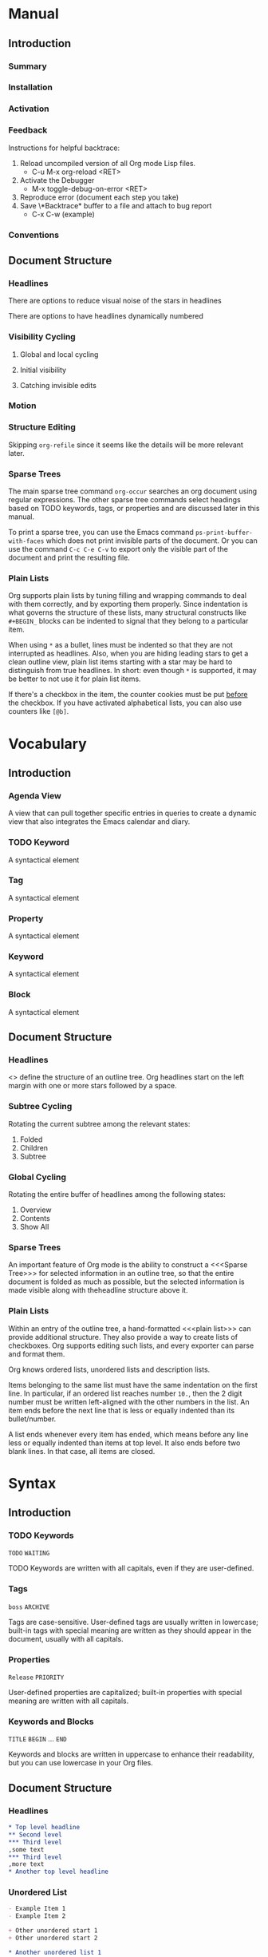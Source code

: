 
* Manual
** Introduction
*** Summary
*** Installation
*** Activation
*** Feedback
Instructions for helpful backtrace:
 1. Reload uncompiled version of all Org mode Lisp files.
    - C-u M-x org-reload <RET>
 2. Activate the Debugger
    - M-x toggle-debug-on-error <RET>
 3. Reproduce error (document each step you take)
 4. Save \*Backtrace* buffer to a file and attach to bug report
    - C-x C-w (example)
*** Conventions
** Document Structure
*** Headlines
There are options to reduce visual noise of the stars in headlines

There are options to have headlines dynamically numbered
*** Visibility Cycling
**** Global and local cycling
**** Initial visibility
**** Catching invisible edits
*** Motion
*** Structure Editing
Skipping ~org-refile~ since it seems like the details will be more
relevant later.
*** Sparse Trees
The main sparse tree command ~org-occur~ searches an org document
using regular expressions. The other sparse tree commands select
headings based on TODO keywords, tags, or properties and are discussed
later in this manual.

To print a sparse tree, you can use the Emacs command
~ps-print-buffer-with-faces~ which does not print invisible parts of
the document. Or you can use the command ~C-c C-e C-v~ to export only
the visible part of the document and print the resulting file.
*** Plain Lists
Org supports plain lists by tuning filling and wrapping commands to
deal with them correctly, and by exporting them properly. Since
indentation is what governs the structure of these lists, many
structural constructs like ~#+BEGIN_~ blocks can be indented to signal
that they belong to a particular item.

When using ~*~ as a bullet, lines must be indented so that they are
not interrupted as headlines. Also, when you are hiding leading stars
to get a clean outline view, plain list items starting with a star may
be hard to distinguish from true headlines. In short: even though ~*~
is supported, it may be better to not use it for plain list items.

If there's a checkbox in the item, the counter cookies must be put
_before_ the checkbox. If you have activated alphabetical lists, you
can also use counters like ~[@b]~.
* Vocabulary
** Introduction
*** Agenda View
A view that can pull together specific entries in queries to create a
dynamic view that also integrates the Emacs calendar and diary.
*** TODO Keyword
A syntactical element
*** Tag
A syntactical element
*** Property
A syntactical element
*** Keyword
A syntactical element
*** Block
A syntactical element
** Document Structure
*** Headlines
<<<Headline>>> define the structure of an outline tree. Org headlines
start on the left margin with one or more stars followed by a space.
*** Subtree Cycling
Rotating the current subtree among the relevant states:
 1. Folded
 2. Children
 3. Subtree
*** Global Cycling
Rotating the entire buffer of headlines among the following states:
 1. Overview
 2. Contents
 3. Show All
*** Sparse Trees
An important feature of Org mode is the ability to construct a
<<<Sparse Tree>>> for selected information in an outline tree, so that
the entire document is folded as much as possible, but the selected
information is made visible along with theheadline structure above it.
*** Plain Lists
Within an entry of the outline tree, a hand-formatted <<<plain list>>>
can provide additional structure. They also provide a way to create
lists of checkboxes. Org supports editing such lists, and every
exporter can parse and format them.

Org knows ordered lists, unordered lists and description lists.

Items belonging to the same list must have the same indentation on the
first line. In particular, if an ordered list reaches number ~10.~,
then the 2 digit number must be written left-aligned with the other
numbers in the list. An item ends before the next line that is less or
equally indented than its bullet/number.

A list ends whenever every item has ended, which means before any line
less or equally indented than items at top level. It also ends before
two blank lines. In that case, all items are closed.
* Syntax
** Introduction
*** TODO Keywords
~TODO~
~WAITING~

TODO Keywords are written with all capitals, even if they are
user-defined.
*** Tags
~boss~
~ARCHIVE~

Tags are case-sensitive. User-defined tags are usually written in
lowercase; built-in tags with special meaning are written as they
should appear in the document, usually with all capitals.
*** Properties
~Release~
~PRIORITY~

User-defined properties are capitalized; built-in properties with
special meaning are written with all capitals.
*** Keywords and Blocks
~TITLE~
~BEGIN~ ... ~END~

Keywords and blocks are written in uppercase to enhance their
readability, but you can use lowercase in your Org files.
** Document Structure
*** Headlines
#+BEGIN_SRC org
  ,* Top level headline
  ,** Second level
  ,*** Third level
  ,some text
  ,*** Third level
  ,more text
  ,* Another top level headline
#+END_SRC

*** Unordered List
#+BEGIN_SRC org
  - Example Item 1
  - Example Item 2

  + Other unordered start 1
  + Other unordered start 2

  * Another unordered list 1
  * Another unordered list 2
#+END_SRC

*** Ordered List
#+BEGIN_SRC org
  1. Ordered List Item 1
  2. Ordered List Item 2
  3. Ordered List Item 3

  1) Other Format Item 1
  2) Other Format Item 2

  1. [@20] This item will start at 20
  2. And so this item will number with 21
#+END_SRC

*** Description List
#+BEGIN_SRC org
  - Example :: this is an example of how maybe defining a vocab word
    might look in a description list
  - Triangle :: A 2d shape with 3 straight sides
#+END_SRC

* Subject
** Introduction
*** Bug Report
Anything relating to creating a bug report of an org mode session.
*** Org-Buffer
Relating to a buffer that has org-mode turned on.
** Document Structure
*** Headline
Relating to a headline in org-mode
*** Subtree
Anything relating to a headline and all sub headlines branching from
it.
*** Org-Text
Anything relating to any and all text in an Org-Mode enabled buffer.
*** Org-Goto
Anything relating to the command, context, and theoretical mode that
is started when you use the command ~org-goto~
*** Sparse-Tree
Anything related to the creation, navigation and general information
about a Sparse Tree
*** List-Like
Anything relating to all the features that are list like so headings,
plain lists, or tables
*** Todo
Anything relating to the Todo feature that you can use with
headlines.
*** Plain-List
Anything relating to a plain list
* File Additions
** Introduction
*** Force org mode in Emacs
To turn on Org mode in a file that does not have the extension
'~.org~', make the first line of a file look like this:
#+BEGIN_SRC org
  #    -*- mode: org -*-
#+END_SRC

Which selects Org mode for this buffer no matter what the file's name
is.
** Document Structure
*** Initial Visibility
You can define what the initial global visibility should be for an Org
Buffer on a per-file basis by adding one of the following lines
anywhere in the buffer. Please note all of these start with ~#+~.
#+BEGIN_SRC org
  STARTUP: overview
  STARTUP: content
  STARTUP: showall
  STARTUP: show2levels
  STARTUP: show3levels
  STARTUP: show4levels
  STARTUP: show5levels
  STARTUP: showeverything
#+END_SRC

* Modes
* Contexts
** Introduction
*** org-buffer
Indicates commands that work anywhere inside of a buffer where org
mode is turned on.
** Document Structure
*** headline
Any command that only works if point is currently on an org headline.
*** not-table
Any command that is valid anywhere in an org buffer except if it is in
a table.
*** not-list
Any command that is valid anywhere in an org buffer except if it is in
a list
*** sparse-tree
Any command that is valid only after a command that creates a sparse
tree.
*** agenda
Any command that is valid in a buffer displaying an agenda-view
(unsure of exact mode name yet)
*** subtree
Any command that is executed within a subtree in an Org Buffer. This
should be most places in an Org Buffer except for the very top of a
file before the first headline.
*** org-goto
Any command that is executed after the ~org-goto~ command
*** empty-headline
Any command that is executed on a headline that currently only has the
asterisks without any text for the headline.
*** plain-list
Any command that act on items when point is in the first line of an
item-the line with the bullet or number.
* Commands
** Introduction
*** org-submit-bug-report                                            :inform:
:PROPERTIES:
:Subject:  Bug Report
:Context:  org-buffer
:Description: Puts relevant version information into mail buffer
:Importance: 3
:END:
 - Subject :: Bug Report
 - Function :: inform
 - Context :: org-buffer
 - Description :: Puts relevant version information into mail buffer
 - Importance :: 3
*** org-reload                                                        :start:
:PROPERTIES:
:Subject:  Org-Buffer
:Context:  org-buffer
:Description: Reload all Org Lisp files
:Argument: prefix
:Importance: 3
:END:
 - Subject :: Org-Buffer
 - Function :: start
 - Context :: org-buffer
 - Description :: Reload all Org Lisp files
 - Argument :: plain
 - Importance :: 3
** Document Structure
*** org-cycle                                                         :style:
:PROPERTIES:
:Binding:  <TAB>
:Subject:  Headline
:Context:  headline
:Description: Cycle through headline visibility options
:Importance: 1
:END:
 - Binding :: <TAB>
 - Subject :: Headline
 - Function :: style
 - Context :: headline
 - Description :: Cycle through headline visibility options
 - Importance :: 1
*** org-global-cycle                                                  :style:
:PROPERTIES:
:Binding:  S-<TAB>
:Subject:  Headline
:Context:  not-table
:Description: Rotate the entire buffer among the global states
:Importance: 2
:END:
 - Binding :: S-<TAB>
 - Subject :: Headline
 - Function :: style
 - Context :: not-table
 - Description :: Rotate the entire buffer among the global states
 - Importance :: 2
 - Argument :: numeric

When called with a numeric prefix argument N, view contents only up to
headlines of level N.
*** org-global-cycle                                                  :style:
:PROPERTIES:
:Binding:  C-u <TAB>
:Subject:  Headline
:Context:  headline
:Description: Rotate the entire buffer among the global states
:Importance: 3
:END:
 - Binding :: C-u <TAB>
 - Subject :: Headline
 - Function :: style
 - Context :: not-list
 - Description :: Rotate the entire buffer among the global states
 - Importance :: 3
*** org-set-startup-visibility                                        :style:
:PROPERTIES:
:Binding:  C-u C-u <TAB>
:Subject:  Headline
:Context:  org-buffer
:Description: Switch back to the startup visibility of the buffer
:Importance: 2
:END:
 - Binding :: C-u C-u <TAB>
 - Subject :: Headline
 - Function :: style
 - Context :: org-buffer
 - Description :: Switch back to the startup visibility of the buffer
 - Importance :: 2
*** outline-show-all                                                  :style:
:PROPERTIES:
:Binding:  C-u C-u C-u <TAB>
:Subject:  Headline
:Context:  org-buffer
:Description: Show all, including drawers
:Importance: 4
:END:
 - Binding :: C-u C-u C-u <TAB>
 - Subject :: Headline
 - Function :: style
 - Context :: org-buffer
 - Description :: Show all, including drawers
 - Importance :: 4
*** org-reveal                                                       :inform:
:PROPERTIES:
:Binding:  C-c C-r
:Subject:  Subtree
:Context:  sparse-tree
:Description: Reveal subtree of headline in sparse tree
:Importance: 4
:END:
 - Binding :: C-c C-r
 - Subject :: Headline
 - Function :: inform
 - Context :: sparse-tree
 - Description :: Reveal hierarchy of headline in sparse tree
 - Importance :: 4

Reveal context around point, showing the current entry, the following
headline and the hierarchy above.
*** org-reveal                                                       :inform:
:PROPERTIES:
:Binding:  C-c C-r
:Subject:  Subtree
:Context:  sparse-tree
:Description: Reveal subtree of headline in sparse tree
:Importance: 4
:END:
 - Binding :: C-c C-r
 - Subject :: Headline
 - Function :: inform
 - Context :: agenda
 - Description :: Reveal tree path of headline in sparse tree
 - Importance :: 4

Reveal context around point, showing the current entry, the following
headline and the hierarchy above.
*** outline-show-branches                                            :inform:
:PROPERTIES:
:Binding:  C-c C-k
:Subject:  Subtree
:Context:  headline
:Description: Expose all the headlines of the subtree, not body
:Importance: 3
:END:
 - Binding :: C-c C-k
 - Subject :: Subtree
 - Function :: inform
 - Context :: subtree
 - Description :: Expose all the headlines of the subtree, not body
 - Importance :: 3
*** outline-show-children                                            :inform:
:PROPERTIES:
:Binding:  C-c <TAB>
:Subject:  Subtree
:Context:  subtree
:Description: Expose all direct chilren of the subtree
:Importance: 3
:Argument: numeric
:END:
 - Binding :: C-c <TAB>
 - Subject :: Subtree
 - Function :: inform
 - Context :: subtree
 - Description :: Expose all direct chilren of the subtree
 - Importance :: 3
 - Argument :: numeric

With a numeric prefix argument N, expose all children down to level
N.
*** org-tree-to-indirect-buffer                           :inform:edit:style:
:PROPERTIES:
:Binding:  C-c C-x b
:Subject:  Subtree
:Context:  subtree
:Description: Show the current subtree in an indirect buffer
:Importance: 5
:Argument: numeric, plain
:END:
 - Binding :: C-c C-x b
 - Subject :: Subtree
 - Function :: inform:edit:style:
 - Context :: subtree
 - Description :: Show the current subtree in an indirect buffer
 - Importance :: 5
 - Argument :: numeric, plain

With a numeric prefix argument N, go up to level N and then take that
tree. If N is negative then go up that many levels. With a plain
argument, do not remove the previously used indirect buffer.
*** org-copy-visible                                               :remember:
:PROPERTIES:
:Binding:  C-c C-x v
:Subject:  Org-Text
:Context:  region
:Description: Copy the _visible_ text in region into kill ring
:Importance: 2
:END:
 - Binding :: C-c C-x v
 - Subject :: Org-Text
 - Function :: remember
 - Context :: region
 - Description :: Copy the _visible_ text in region into kill ring
 - Importance :: 2
*** org-set-startup-visibility                                        :style:
:PROPERTIES:
:Binding:  C-u C-u <TAB>
:Subject:  Headline
:Context:  org-buffer
:Description: Switch back to startup visibility of org buffer
:Importance: 2
:END:
 - Binding :: C-u C-u <TAB>
 - Subject :: Headline
 - Function :: style
 - Context :: org-buffer
 - Description :: Switch back to startup visibility of org buffer
 - Importance :: 2
*** org-next-visible-heading                                            :nav:
:PROPERTIES:
:Binding:  C-c C-n
:Subject:  Headline
:Context:  org-buffer
:Description: Next headline
:Importance: 1
:END:
 - Binding :: C-c C-n
 - Subject :: Headline
 - Function :: nav
 - Context :: org-buffer
 - Description :: Next headline
 - Importance :: 1
*** org-previous-visible-heading                                        :nav:
:PROPERTIES:
:Binding:  C-c C-p
:Subject:  Headline
:Context:  org-buffer
:Description: Previous headline
:Importance: 1
:END:
 - Binding :: C-c C-p
 - Subject :: Headline
 - Function :: nav
 - Context :: org-buffer
 - Description :: Previous headline
 - Importance :: 1
*** org-forward-heading-same-level                                      :nav:
:PROPERTIES:
:Binding:  C-c C-f
:Subject:  Headline
:Context:  org-buffer
:Description: Next headline same level
:Importance: 1
:END:
 - Binding :: C-c C-f
 - Subject :: Headline
 - Function :: nav
 - Context :: org-buffer
 - Description :: Next headline same level
 - Importance :: 1
*** org-backward-heading-same-level                                     :nav:
:PROPERTIES:
:Binding:  C-c C-b
:Subject:  Headline
:Context:  org-buffer
:Description: Previous headline same level
:Importance: 1
:END:
 - Binding :: C-c C-b
 - Subject :: Headline
 - Function :: nav
 - Context :: org-buffer
 - Description :: Previous headline same level
 - Importance :: 1
*** outline-up-heading                                                  :nav:
:PROPERTIES:
:Binding:  C-c C-u
:Subject:  Headline
:Context:  org-buffer
:Description: Backward to higher level headline
:Importance: 1
:END:
 - Binding :: C-c C-u
 - Subject :: Headline
 - Function :: nav
 - Context :: org-buffer
 - Description :: Backward to higher level headline
 - Importance :: 1
*** org-goto                                                          :start:
:PROPERTIES:
:Binding:  C-c C-j
:Subject:  Org-Goto
:Context:  org-buffer
:Description: Jump without changing current outline visibility
:Importance: 3
:END:
 - Binding :: C-c C-j
 - Subject :: Org-Goto
 - Function :: start
 - Context :: org-buffer
 - Description :: Jump without changing current outline visibility
 - Importance :: 3

After command, if variable ~org-goto-auto-isearch~ is turned on
(default) then typing any visible character will start an isearch in
the file for where to go
*** OG Cycle Visibility                                               :style:
:PROPERTIES:
:Binding:  <TAB>
:Subject:  Headline
:Context:  org-goto
:Description: Cycle visibility
:Importance: 3
:END:
 - Binding :: <TAB>
 - Subject :: Headline
 - Function :: style
 - Context :: org-goto
 - Description :: Cycle visibility
 - Importance :: 3
*** OG Next Visible Headline                                            :nav:
:PROPERTIES:
:Binding:  <DOWN>
:Subject:  Headling
:Context:  org-goto
:Description: Next visible headline
:Importance: 3
:END:
 - Binding :: <DOWN>
 - Subject :: Headling
 - Function :: nav
 - Context :: org-goto
 - Description :: Next visible headline
 - Importance :: 3
*** OG Prev Visible Headline                                            :nav:
:PROPERTIES:
:Binding:  <UP>
:Subject:  Headline
:Context:  org-goto
:Description: Previous visible headline
:Importance: 3
:END:
 - Binding :: <UP>
 - Subject :: Headline
 - Function :: nav
 - Context :: org-goto
 - Description :: Previous visible headline
 - Importance :: 3
*** OG Select Location                                                  :nav:
:PROPERTIES:
:Binding:  <RET>
:Subject:  Headline
:Context:  org-goto
:Description: Select this location
:Importance: 3
:END:
 - Binding :: <RET>
 - Subject :: Headline
 - Function :: nav
 - Context :: org-goto
 - Description :: Select this location
 - Importance :: 3
*** OG Sparse Tree                                                    :start:
:PROPERTIES:
:Binding:  /
:Subject:  Sparse-Tree
:Context:  org-goto
:Description: Do a Sparse-tree search
:Importance: 4
:END:
 - Binding :: /
 - Subject :: Sparse-Tree
 - Function :: start
 - Context :: org-goto
 - Description :: Do a Sparse-tree search
 - Importance :: 4
*** OG Next Visible Headline                                            :nav:
:PROPERTIES:
:Binding:  n
:Subject:  Headline
:Context:  org-goto
:Description: Next visible headline
:Importance: 4
:END:
 - Binding :: n
 - Subject :: Headline
 - Function :: nav
 - Context :: org-goto
 - Description :: Next visible headline
 - Importance :: 4

Works if you turn off variable ~org-goto-auto-isearch~
*** OG Prev Visible Headline                                            :nav:
:PROPERTIES:
:Binding:  p
:Subject:  Headline
:Context:  org-goto
:Description: Previous visible headline
:Importance: 4
:END:
 - Binding :: p
 - Subject :: Headline
 - Function :: nav
 - Context :: org-goto
 - Description :: Previous visible headline
 - Importance :: 4

Works if you turn off variable ~org-goto-auto-isearch~
*** OG Next Headline Same                                               :nav:
:PROPERTIES:
:Binding:  f
:Subject:  Headline
:Context:  org-goto
:Description: Next headline same level
:Importance: 4
:END:
 - Binding :: f
 - Subject :: Headline
 - Function :: nav
 - Context :: org-goto
 - Description :: Next headline same level
 - Importance :: 4

Works if you turn off variable ~org-goto-auto-isearch~
*** OG Prev Headline Same                                               :nav:
:PROPERTIES:
:Binding:  b
:Subject:  Headline
:Context:  org-goto
:Description: Previous headline same level
:Importance: 4
:END:
 - Binding :: b
 - Subject :: Headline
 - Function :: nav
 - Context :: org-goto
 - Description :: Previous headline same level
 - Importance :: 4

Works if you turn off variable ~org-goto-auto-isearch~
*** OG Headline Up                                                      :nav:
:PROPERTIES:
:Binding:  u
:Subject:  Headline
:Context:  org-goto
:Description: One level up
:Importance: 4
:END:
 - Binding :: u
 - Subject :: Headline
 - Function :: nav
 - Context :: org-goto
 - Description :: One level up
 - Importance :: 4

Works if you turn off variable ~org-goto-auto-isearch~
*** OG Digit                                                          :style:
:PROPERTIES:
:Binding:  0 <THRU> 9
:Subject:  Command
:Context:  org-goto
:Description: Digit argument
:Importance: 5
:END:
 - Binding :: 0 <THRU> 9
 - Subject :: Command
 - Function :: style
 - Context :: org-goto
 - Description :: Digit argument
 - Importance :: 5

Works if you turn off variable ~org-goto-auto-isearch~
*** OG Quit                                                            :stop:
:PROPERTIES:
:Binding:  q
:Subject:  Org-Goto
:Context:  org-goto
:Description: quit
:Importance: 3
:END:
 - Binding :: q
 - Subject :: Org-Goto
 - Function :: stop
 - Context :: org-goto
 - Description :: quit
 - Importance :: 3

Works if you turn off variable ~org-goto-auto-isearch~
*** org-meta-return                                                     :add:
:PROPERTIES:
:Binding:  M-<RET>
:Subject:  List-Like
:Context:  org-buffer
:Description: Insert a new headline, item or row
:Importance: 1
:Argument: plain, double
:END:
 - Binding :: M-<RET>
 - Subject :: List-Like
 - Function :: add
 - Context :: org-buffer
 - Description :: Insert a new headline, item or row
 - Importance :: 1
 - Argument :: plain, double

If the command is used at the _beginning_ of a line, and if there is a
headline or a plain list item at point, the new headline/item is created
_before_ the current line. When used at the beginning of a regular
line of text, turn that line into a headline.

When this command is used in the middle of a line, the line is split
and the rest of the line becomes the new item or headline. If you do
not want the line to be split, customize ~org-M-RET-may-split-line~

Calling the command with a plain prefix unconditionally inserts a new
headline at the end of the current subtree, thus preserving its
contents. With a double prefix, the new headline is created at the end
of the parent subtree instead.
*** org-insert-heading-respect-content                                  :add:
:PROPERTIES:
:Binding:  C-<RET>
:Subject:  Headline
:Context:  org-buffer
:Description: Insert a new headline at end of current subtree
:Importance: 1
:END:
 - Binding :: C-<RET>
 - Subject :: Headline
 - Function :: add
 - Context :: org-buffer
 - Description :: Insert a new headline at end of current subtree
 - Importance :: 1
*** org-insert-todo-heading                                             :add:
:PROPERTIES:
:Binding:  M-S-<RET>
:Subject:  Todo
:Context:  org-buffer
:Description: Insert new TODO entry at same current level
:Importance: 3
:END:
 - Binding :: M-S-<RET>
 - Subject :: Todo
 - Function :: add
 - Context :: org-buffer
 - Description :: Insert new TODO entry at same current level
 - Importance :: 3

See also the variable ~org-treat-insert-todo-heading-as-state-change~
*** org-insert-todo-heading-respect-content                             :add:
:PROPERTIES:
:Binding:  C-S-<RET>
:Subject:  Todo
:Context:  org-buffer
:Description: Insert new Todo with same as current level
:Importance: 3
:END:
 - Binding :: C-S-<RET>
 - Subject :: Todo
 - Function :: add
 - Context :: org-buffer
 - Description :: Insert new Todo with same as current level
 - Importance :: 3
*** org-cycle                                                          :edit:
:PROPERTIES:
:Binding:  <TAB>
:Subject:  Headline
:Context:  empty-headline
:Description: When empty, change headline level
:Importance: 1
:END:
 - Binding :: <TAB>
 - Subject :: Headline
 - Function :: edit
 - Context :: empty-headline
 - Description :: When empty, change headline level
 - Importance :: 1

In a new entry with no text yet, the first ~<TAB>~ demotes the entry
to become a child of the previous one. The next ~<TAB>~ makes it a
parent, and so on, all the way to top level. Yet another ~<TAB>~, and
you are back to the initial level.
*** org-do-promote                                                :edit:move:
:PROPERTIES:
:Binding:  M-<LEFT>
:Subject:  Headline
:Context:  not-table
:Description: Promote current heading by one level
:Importance: 1
:END:
 - Binding :: M-<LEFT>
 - Subject :: Headline
 - Function :: edit:move
 - Context :: headline
 - Description :: Promote current heading by one level
 - Importance :: 1

When there is an active region-i.e., when Transient Mark mode is
active-promotion and demotion work on all headlines in the region. To
select a region of headlines, it is best to place both point and mark
at the beginning of a line, mark at the beginning of the first
headline, and point at the line just after the last headline to change
*** org-do-demote                                                 :edit:move:
:PROPERTIES:
:Binding:  M-<RIGHT>
:Subject:  Headline
:Context:  headline
:Description: Demote current headling by one level
:Importance: 1
:END:
 - Binding :: M-<RIGHT>
 - Subject :: Headline
 - Function :: edit:move
 - Context :: headline
 - Description :: Demote current headling by one level
 - Importance :: 1

When there is an active region-i.e., when Transient Mark mode is
active-promotion and demotion work on all headlines in the region. To
select a region of headlines, it is best to place both point and mark
at the beginning of a line, mark at the beginning of the first
headline, and point at the line just after the last headline to change
*** org-promote-subtree                                           :edit:move:
:PROPERTIES:
:Binding:  M-S-<LEFT>
:Subject:  Subtree
:Context:  subtree
:Description: Promote current subtree one level
:Importance: 1
:END:
 - Binding :: M-S-<LEFT>
 - Subject :: Subtree
 - Function :: edit:move
 - Context :: subtree
 - Description :: Promote current subtree one level
 - Importance :: 1
*** org-demote-subtree                                            :edit:move:
:PROPERTIES:
:Binding:  M-S-<RIGHT>
:Subject:  Subtree
:Context:  subtree
:Description: Demote current subtree one level
:Importance: 1
:END:
 - Binding :: M-S-<RIGHT>
 - Subject :: Subtree
 - Function :: edit:move
 - Context :: subtree
 - Description :: Demote current subtree one level
 - Importance :: 1
*** org-move-subtree-up                                                :move:
:PROPERTIES:
:Binding:  M-<UP>
:Subject:  Subtree
:Context:  subtree
:Description: Move subtree up
:Importance: 1
:END:
 - Binding :: M-<UP>
 - Subject :: Subtree
 - Function :: move
 - Context :: subtree
 - Description :: Move subtree up
 - Importance :: 1

I.e., swap with previous subtree of same level
*** org-move-subtree-down                                              :move:
:PROPERTIES:
:Binding:  M-<DOWN>
:Subject:  Subtree
:Context:  subtree
:Description: Move subtree down
:Importance: 1
:END:
 - Binding :: M-<DOWN>
 - Subject :: Subtree
 - Function :: move
 - Context :: subtree
 - Description :: Move subtree down
 - Importance :: 1

I.e., swap with next subtree of same level.
*** org-mark-subtree                                                   :mark:
:PROPERTIES:
:Binding:  C-c @
:Subject:  Subtree
:Context:  subtree
:Description: Mark subtree at point
:Importance: 2
:END:
 - Binding :: C-c @
 - Subject :: Subtree
 - Function :: mark
 - Context :: subtree
 - Description :: Mark subtree at point
 - Importance :: 2

Hitting repeatedly marks subsequent subtrees of the same level as the
marked subtree.
*** org-cut-subtree                                         :delete:remember:
:PROPERTIES:
:Binding:  C-c C-x C-w
:Subject:  Subtree
:Context:  subtree
:Description: Kill subtree
:Importance: 2
:Argument: numeric
:END:
 - Binding :: C-c C-x C-w
 - Subject :: Subtree
 - Function :: delete:remember
 - Context :: subtree
 - Description :: Kill subtree
 - Importance :: 2
 - Argument :: numeric

I.e., remove it from buffer but save in kill ring. With a numeric
prefix argument N, kill N sequential subtrees
*** org-copy-subtree                                               :remember:
:PROPERTIES:
:Binding:  C-c C-x M-w
:Subject:  Subtree
:Context:  subtree
:Description: Copy subtree to kill ring
:Importance: 2
:Argument: numeric
:END:
 - Binding :: C-c C-x M-w
 - Subject :: Subtree
 - Function :: remember
 - Context :: subtree
 - Description :: Copy subtree to kill ring
 - Importance :: 2
 - Argument :: numeric

With a numeric prefix argument N, copy the N sequential subtrees.
*** org-paste-subtree                                                :recall:
:PROPERTIES:
:Binding:  C-c C-x C-y
:Subject:  Subtree
:Context:  subtree
:Description: Yank subtree from kill ring
:Importance: 2
:Argument: numeric
:END:
 - Binding :: C-c C-x C-y
 - Subject :: Subtree
 - Function :: recall
 - Context :: subtree
 - Description :: Yank subtree from kill ring
 - Importance :: 2
 - Argument :: numeric

This does modify the level of the subtree to make sure the tree fits
in nicely at the yank position. The yank level can also be specified
with a numeric prefix argument, or by yanking after a headline marker
like '****'.
*** org-yank                                                         :recall:
:PROPERTIES:
:Binding:  C-y
:Subject:  Subtree
:Context:  org-buffer
:Description: yanks text and can be clever about subtrees
:Importance: 1
:Argument: plain
:END:
 - Binding :: C-y
 - Subject :: Subtree
 - Function :: recall
 - Context :: org-buffer
 - Description :: yanks text and can be clever about subtrees
 - Importance :: 1
 - Argument :: plain

Depending on the variables ~org-yank-adjusted-subtrees~ and
~org-yank-folded-subtrees~, Org's internal ~yank~ command pastes
subtrees folded and in a clever way, using the same command as
~org-paste-subtree~. With the default settings, no level adjustment
takes place, but the yanked tree is folded unless doing so would
swallow text previously visible. Any prefix argument to this command
forces a normal ~yank~ to be executed, with the prefix passed along. A
good way to force a normal yank is ~C-u C-y~. If you use ~yank-pop~
after a yank, it yanks previous kill items plainly, without adjustment
and folding.
*** org-clone-subtree-with-time-shift                            :recall:add:
:PROPERTIES:
:Binding:  C-c C-x c
:Subject:  Subtree
:Context:  subtree
:Description: Clone subtree by making sibling copies
:Importance: 2
:Argument: plain
:END:
 - Binding :: C-c C-x c
 - Subject :: Subtree
 - Function :: recall:add
 - Context :: subtree
 - Description :: Clone subtree by making sibling copies
 - Importance :: 2
 - Argument :: plain

Clone a subtree by making a number of sibling copies of it. You are
prompted for the number of copies to make, and you can also specify if
any timestamps in the entry should be shifted. This can be useful, for
example, to create a number of tasks related to a series of lectures
to prepare. For more details, see the docstring of this command.

To disable timestamp shift, you can call the function with a plain
argument.
*** org-sort                                                      :edit:move:
:PROPERTIES:
:Binding:  C-c ^
:Subject:  Subtree
:Context:  subtree
:Description: Sort immediate children of current headline
:Importance: 2
:Argument: plain
:END:
 - Binding :: C-c ^
 - Subject :: Subtree
 - Function :: edit:move
 - Context :: subtree
 - Description :: Sort immediate children of current headline
 - Importance :: 2
 - Argument :: plain

Sort same-level entries. When there is an active region, all entries
in the region are sorted. Otherwise the children of the current
headline are sorted. The command prompts for the sorting method, which
can be alphabetically, numerically, by time-first timestamp with
active preferred, creation time, scheduled time, deadline time-by
priority, by TODO Keyword-in the sequence the keywords have been
defined in the setup-or by the value of a property. Reverse sorting is
possible as well. You can also supply your own functions to extract
the sorting key. With a plain prefix, sorting is case-sensitive.
*** org-narrow-to-subtree                                             :style:
:PROPERTIES:
:Binding:  C-x n s
:Subject:  Subtree
:Context:  subtree
:Description: Narrow buffer to current subtree
:Importance: 4
:END:
 - Binding :: C-x n s
 - Subject :: Subtree
 - Function :: style
 - Context :: subtree
 - Description :: Narrow buffer to current subtree
 - Importance :: 4
*** org-narrow-to-block                                               :style:
:PROPERTIES:
:Binding:  C-x n b
:Subject:  Block
:Context:  block
:Description: Narrow buffer to current block
:Importance: 5
:END:
 - Binding :: C-x n b
 - Subject :: Block
 - Function :: style
 - Context :: block
 - Description :: Narrow buffer to current block
 - Importance :: 5
*** widen                                                              :stop:
:PROPERTIES:
:Binding:  C-x n w
:Subject:  Narrow
:Context:  narrow
:Description: Widen buffer to remove narrowing
:Importance: 3
:END:
 - Binding :: C-x n w
 - Subject :: Narrow
 - Function :: stop
 - Context :: narrow
 - Description :: Widen buffer to remove narrowing
 - Importance :: 3
*** org-toggle-heading                                           :start:stop:
:PROPERTIES:
:Binding:  C-c *
:Subject:  Headline
:Context:  org-buffer
:Description: Turn normal line into headline or vice versa
:Importance: 2
:END:
 - Binding :: C-c *
 - Subject :: Headline
 - Function :: start:stop
 - Context :: org-buffer
 - Description :: Turn normal line into headline or vice versa
 - Importance :: 2

Turn a normal line or plain list item into a headline-so that it
becomes a subheading at its location. Also turn a headline into a
normal line by removing the stars. If there is an active region, turn
all lines in the region into headlines. If the first line in the
region was an item, turn only the item lines into headlines. Finally,
if the first line is a headline, remove the stars from all headlines
in the region.
*** org-sparse-tree                                                   :start:
:PROPERTIES:
:Binding:  C-c /
:Subject:  Sparse Tree
:Context:  org-buffer
:Description: prompts to select sparse tree command
:Importance: 3
:END:
 - Binding :: C-c /
 - Subject :: Sparse Tree
 - Function :: start
 - Context :: org-buffer
 - Description :: prompts to select sparse tree command
 - Importance :: 3
*** org-occur                                                          :edit:
:PROPERTIES:
:Binding:  C-c / r OR C-c / /
:Subject:  Sparse Tree
:Context:  org-buffer
:Description: sparse tree via regex
:Importance: 3
:Argument: plain
:END:
 - Binding :: C-c / r OR C-c / /
 - Subject :: Sparse Tree
 - Function :: edit
 - Context :: org-buffer
 - Description :: sparse tree via regex
 - Importance :: 3
 - Argument :: plain

Prompts for a regexp and shows a sparse tree with all matches. If the
match is in a headline, the headline is made visible. If the match is
in the body of an entry, headline and body are made visible. In order
to provide minimal context, also the full hierarchy of headlines above
the match is shown, as well as the headline following the match. Each
match is also highlighted; the highlights disappear when the buffer is
changed by an editing command, or by pressing ~C-c C-c~.

When called with a ~C-u~ prefix argument, previous highlights are
kept, so several calls to this command can be stacked.
*** next-error                                                          :nav:
:PROPERTIES:
:Binding:  M-g n OR M-g M-n
:Subject:  Sparse Tree
:Context:  sparse-tree
:Description: Jump to next sparse tree match in this buffer
:Importance: 3
:END:
 - Binding :: M-g n OR M-g M-n
 - Subject :: Sparse Tree
 - Function :: nav
 - Context :: sparse-tree
 - Description :: Jump to next sparse tree match in this buffer
 - Importance :: 3
*** previous-error                                                      :nav:
:PROPERTIES:
:Binding:  M-g p OR M-g M-p
:Subject:  Sparse Tree
:Context:  sparse-tree
:Description: Jump to previous sparse tree match in this buffer
:Importance: 3
:END:
 - Binding :: M-g p OR M-g M-p
 - Subject :: Sparse Tree
 - Function :: nav
 - Context :: sparse-tree
 - Description :: Jump to previous sparse tree match in this buffer
 - Importance :: 3
*** ps-print-buffer-with-faces                                     :remember:
:PROPERTIES:
:Subject:  Sparse Tree
:Context:  sparse-tree
:Description: Generate and print PostScript image of buffer
:Importance: 5
:END:
 - Subject :: Sparse Tree
 - Function :: remember
 - Context :: sparse-tree
 - Description :: Generate and print PostScript image of buffer
 - Importance :: 5
*** org-cycle                                                         :style:
:PROPERTIES:
:Binding:  <TAB>
:Subject:  Plain-List
:Context:  plain-list
:Description: Items can be folded just like headline levels
:Importance: 3
:END:
 - Binding :: <TAB>
 - Subject :: Plain-List
 - Function :: style
 - Context :: plain-list
 - Description :: Items can be folded just like headline levels
 - Importance :: 3

Items can be folded just like headline levels. Normally this works
only if point is on a plain list item. For more details, see the
variable ~org-cycle-include-plain-lists~. In a new item with no text
yet, the first ~<TAB>~ demotes the item to become a child of the
previous one. Subsequent ~<TAB>~'s move the item to meaninful levels
in the list and eventually get it back to its initial position
*** org-insert-heading                                                  :add:
:PROPERTIES:
:Binding:  M-<RET>
:Subject:  Plain-List
:Context:  plain-list
:Description: Insert new item at current level
:Importance: 2
:Argument: plain
:END:
 - Binding :: M-<RET>
 - Subject :: Plain-List
 - Function :: add
 - Context :: plain-list
 - Description :: Insert new item at current level
 - Importance :: 2
 - Argument :: plain

With a prefix argument, force a new heading. If this command is used
in the middle of an item, that item is _split_ in two, and the second
part becomes the new item. If this command is executed _before item's
body_, the new item is created _before_ the current one.
*** org-insert-todo-heading                                             :add:
:PROPERTIES:
:Binding:  M-S-<RET>
:Subject:  Plain-List
:Context:  plain-list
:Description: Insert a new item with a checkbox
:Importance: 3
:END:
 - Binding :: M-S-<RET>
 - Subject :: Plain-List
 - Function :: add
 - Context :: plain-list
 - Description :: Insert a new item with a checkbox
 - Importance :: 3
*** org-previous-item                                                   :nav:
:PROPERTIES:
:Binding:  S-<UP>
:Subject:  Plain-List
:Context:  plain-list
:Description: Move to beginning of previousitem
:Importance: 2
:END:
 - Binding :: S-<UP>
 - Subject :: Plain-List
 - Function :: nav
 - Context :: plain-list
 - Description :: Move to beginning of previousitem
 - Importance :: 2
*** org-next-item                                                       :nav:
:PROPERTIES:
:Binding:  S-<DOWN>
:Subject:  Plain-List
:Context:  plain-list
:Description: Move to beginning of next item
:Importance: 2
:END:
 - Binding :: S-<DOWN>
 - Subject :: Plain-List
 - Function :: nav
 - Context :: plain-list
 - Description :: Move to beginning of next item
 - Importance :: 2
*** org-backward-paragraph                                              :nav:
:PROPERTIES:
:Binding:  C-<UP>
:Subject:  Org-Text
:Context:  org-buffer
:Description: Move backward by a paragraph, or equivalent, unit
:Importance: 3
:Argument: numeric
:END:
 - Binding :: C-<UP>
 - Subject :: Org-Text
 - Function :: nav
 - Context :: org-buffer
 - Description :: Move backward by a paragraph, or equivalent, unit
 - Importance :: 3
 - Argument :: numeric

With argument ARG, do it ARG times;
a negative argument ARG = -N means move forward N paragraphs.

The function moves point between two structural elements (paragraphs,
tables, lists, etc.).

It also provieds the following special moves for convenience:

 - on a table or a property drawer, move to its beginning;
 - on comment, example, export, source and verse blocks, stop at blank
   lines;
 - skip consecutive clocks, diary S-exps, and keywords.
*** org-forward-paragraph                                               :nav:
:PROPERTIES:
:Binding:  C-<DOWN>
:Subject:  org-text
:Context:  org-buffer
:Description: Move forward by a paragraph, or equivalent, unit
:Importance: 3
:Argument: numeric
:END:
 - Binding :: C-<DOWN>
 - Subject :: org-text
 - Function :: nav
 - Context :: org-buffer
 - Description :: Move forward by a paragraph, or equivalent, unit
 - Importance :: 3
 - Argument :: numeric

With an argument ARG, do it ARG times;
a negative argument ARG = -N means move backward N paragraphs

The function moves point between two structural elements (paragraphs,
tables, lists, etc.).

It also provieds the following special moves for convenience:

 - on a table or a property drawer, move to its beginning;
 - on comment, example, export, source and verse blocks, stop at blank
   lines;
 - skip consecutive clocks, diary S-exps, and keywords.
*** org-move-item-up                                                   :move:
:PROPERTIES:
:Binding:  M-<UP>
:Subject:  Plain-List
:Context:  plain-list
:Description: Move item at point up
:Importance: 1
:END:
 - Binding :: M-<UP>
 - Subject :: Plain-List
 - Function :: move
 - Context :: plain-list
 - Description :: Move item at point up
 - Importance :: 1
*** org-move-item-down                                                 :move:
:PROPERTIES:
:Binding:  M-<DOWN>
:Subject:  Plain-List
:Context:  plain-list
:Description: Move item at point down
:Importance: 1
:END:
 - Binding :: M-<DOWN>
 - Subject :: Plain-List
 - Function :: move
 - Context :: plain-list
 - Description :: Move item at point down
 - Importance :: 1
*** org-outdent-item                                                   :move:
:PROPERTIES:
:Binding:  M-<LEFT>
:Subject:  Plain-List
:Context:  plain-list
:Description: Outdent a local list item, but not its children
:Importance: 1
:END:
 - Binding :: M-<LEFT>
 - Subject :: Plain-List
 - Function :: move
 - Context :: plain-list
 - Description :: Outdent a local list item, but not its children
 - Importance :: 1

If a region is active, all items inside will be moved.
*** org-indent-item                                                    :move:
:PROPERTIES:
:Binding:  M-<RIGHT>
:Subject:  Plain-List
:Context:  plain-list
:Description: Indent a local list item, but not its children
:Importance: 1
:END:
 - Binding :: M-<RIGHT>
 - Subject :: Plain-List
 - Function :: move
 - Context :: plain-list
 - Description :: Indent a local list item, but not its children
 - Importance :: 1
*** org-outdent-item-tree                                              :move:
:PROPERTIES:
:Binding:  M-S-<LEFT>
:Subject:  Plain-List
:Context:  plain-list
:Description: Outdent a local list item including its children
:Importance: 1
:END:
 - Binding :: M-S-<LEFT>
 - Subject :: Plain-List
 - Function :: move
 - Context :: plain-list
 - Description :: Outdent a local list item including its children
 - Importance :: 1

If a region is active, all items inside will be moved.

Initially, the item tree is selected based on current
indentation. When these commands are executed several times in direct
succession, the initially selected region is used, even if the new
indentation would imply a different hierarchy. To use the new
hierarcy, break the command chain by moving point.

As a special case, using this command on the very first item of a list
moves the whole list. This behavior can be disabled by configuring
~org-list-automatic-rules~. The global indentation of a list has no
influence on the text _after_ the list.
*** org-indent-item-gree                                               :move:
:PROPERTIES:
:Binding:  M-S-<RIGHT>
:Subject:  Plain-List
:Context:  plain-list
:Description: Indent a local list item including its children
:Importance: 1
:END:
 - Binding :: M-S-<RIGHT>
 - Subject :: Plain-List
 - Function :: move
 - Context :: plain-list
 - Description :: Indent a local list item including its children
 - Importance :: 1

If a region is active, all items inside will be moved.

Initially, the item tree is selected based on current
indentation. When these commands are executed several times in direct
succession, the initially selected region is used, even if the new
indentation would imply a different hierarchy. To use the new
hierarcy, break the command chain by moving point.

As a special case, using this command on the very first item of a list
moves the whole list. This behavior can be disabled by configuring
~org-list-automatic-rules~. The global indentation of a list has no
influence on the text _after_ the list.
*** org-ctrl-c-ctrl-c                                                 :style:
:PROPERTIES:
:Binding:  C-c C-c
:Subject:  Plain-List
:Context:  plain-list
:Description: Verify bullets and indentation consistency
:Importance: 3
:END:
 - Binding :: C-c C-c
 - Subject :: Plain-List
 - Function :: style
 - Context :: plain-list
 - Description :: Verify bullets and indentation consistency
 - Importance :: 3
*** org-cycle-list-bullet                                             :style:
:PROPERTIES:
:Binding:  C-c -
:Subject:  Plain-List
:Context:  plain-list
:Description: Cycle through the different itemize bullets
:Importance: 3
:END:
 - Binding :: C-c -
 - Subject :: Plain-List
 - Function :: style
 - Context :: plain-list
 - Description :: Cycle through the different itemize bullets
 - Importance :: 3
*** org-toggle-heading                                           :add:delete:
:PROPERTIES:
:Binding:  C-c *
:Subject:  Headline
:Context:  not-table
:Description: Convert headings to normal text or vice versa
:Importance: 3
:Argument: plain, numeric
:END:
 - Binding :: C-c *
 - Subject :: Headline
 - Function :: add:delete
 - Context :: not-table
 - Description :: Convert headings to normal text or vice versa
 - Importance :: 3
 - Argument :: plain, numeric

With a plain prefix, convert the whole list at point into heading.

In a region:
 - If the first non blank line is a headline, remove the stars from
   all headlines in the region.
 - If it is a normal line, turn each and every normal line (i.e., not
   an heading or an item) in the region into headings. If you want to
   convert only the first line of this region, use one universal
   prefix argument.
 - If it is a plain list item, turn all plain list items into
   headings.

When converting a line into a heading, the number of stars is chosen
such that the lines become children of the current entry. However,
when a numeric prefix argument is given, its value determines the
number of stars to add.
*** org-list-make-subtree                                               :add:
:PROPERTIES:
:Binding:  C-c C-*
:Subject:  Headline
:Context:  plain-list
:Description: Convert the plain list at point into a subtree
:Importance: 4
:END:
 - Binding :: C-c C-*
 - Subject :: Headline
 - Function :: add
 - Context :: plain-list
 - Description :: Convert the plain list at point into a subtree
 - Importance :: 4
*** org-shiftleft                                                     :style:
:PROPERTIES:
:Binding:  S-<LEFT>
:Subject:  Plain-List
:Context:  plain-list
:Description: Switch entire list to previous bullet type
:Importance: 3
:END:
 - Binding :: S-<LEFT>
 - Subject :: Plain-List
 - Function :: style
 - Context :: plain-list
 - Description :: Switch entire list to previous bullet type
 - Importance :: 3
*** org-shiftright                                                    :style:
:PROPERTIES:
:Binding:  S-<RIGHT>
:Subject:  Plain-List
:Context:  plain-list
:Description: Switch entire list to next bullet type
:Importance: 3
:END:
 - Binding :: S-<RIGHT>
 - Subject :: Plain-List
 - Function :: style
 - Context :: plain-list
 - Description :: Switch entire list to next bullet type
 - Importance :: 3
*** org-sort-list                                                      :edit:
:PROPERTIES:
:Binding:  C-c ^
:Subject:  Plain-List
:Context:  plain-list
:Description: Sort list items
:Importance: 2
:END:
 - Binding :: C-c ^
 - Subject :: Plain-List
 - Function :: edit
 - Context :: plain-list
 - Description :: Sort list items
 - Importance :: 2

The cursor may be at any item of the list that should be
sorted. Sublists are not sorted. Checkboxes, if any, are ignored.

Sorting can be alphabetically numerically, by date/time as given by a
time stamp, by property or by priority.

Comparing entries ignores case by default.

The command prompts for the sorting type.

Sorting is done against the visible part of the headlines, it ignores
hidden links.
* Variables
** Introduction
*** org-insert-mode-line-in-empty-file                           :files:mode:
Non-nil means insert the first line setting Org mode in empty
files. When the function '~org-mode~' is called interactively in an
empty file, this normally means that the file name does not
automatically trigger Org mode. To ensure that the file will always be
in Org mode in the future, a line enforcing Org mode will be inserted
into the buffer, if this option has been set.
** Document Structure
*** org-footnote-section
Outline headline containing footnote definitions. By default
"Footnotes". Avoid using this title for an ordinary headline it will
behave unusually.
*** org-cycle-separator-lines
Positive number: if this many empty lines or more appears from the end
of a subtree and the following headline then exactly 1 empty line will
appear when subtree is collapsed.

Negative number: If this many empty lines or fewer appears from the
end of a subtree and the following headline then every empty line will
appear when the subtree is collapsed.

When 0: never leave empty lines in collapsed view.
*** org-special-ctrl-a/e
Non-nil means 'C-a' and 'C-e' behave specially in headlines and
items.

When t, 'C-a' will bring back the cursor to the beginning of the
headline text, i.e. after the stars and after a possible TODO
keyword. In an item, this will be the position after bullet and
check-box, if any. When the cursor is already at that position,
another 'C-a' will bring it to the beginning of the line.

'C-e' will jump to the end of the headline, ignoring the presence of
tags in the headline. A second 'C-e' will then jump to the true end of
the line, after any tags. This also means that, when this variable is
non-nil, 'C-e' also will never jump behond the end of the headline of a
folded section, i.e. not after the elipses.

When set to the symbol 'reversed', the first 'C-a' or 'C-e' works
normally, going to the true line boundary first. Only a directly
following, identical keypress will bring the cursor to the special
positions.

This may also be a cons cell where the behavior for 'C-a' and 'C-e' is
set separately.
*** org-special-ctrl-k
Non-nil means 'C-k' will behave specially in headlines.
When nil, 'C-k' will call the default 'kill-line' command.
When t, the following will happen while the cursor is in the headline:

 - When at the beginning of a headline, kill the entire subtree.
 - When in the middle of the headline text, kill the text up to the
   tags.
 - When after the headline text and before the tags, kill all the
   tags.
*** org-ctrl-k-protect-subtree
Non-nil means, do not delete a hidden subtree with 'C-k'.
When set to the symbol 'error', simply throw an error when 'C-k' is
used to kill (part-of) a headline that has hidden text behind it.
Any other non-nil value will result in a query to the user, if it is
OK to kill that hidden subtree. When nil, kill without remorse.
*** org-cycle-global-at-bob
When non nil, cycle globally if cursor is at beginning of buffer and
not at a headline.
*** org-startup-folded
When Emacs first visits an Org file, the global state is set to
'showeverything', i.e., all file content is visible. This can be
configured through this variable.
*** org-agenda-inhibit-startup
Inhibit startup when preparing agenda buffers.
When this variable is t, the initialization of the Org agenda buffers
is inhibited: e.g. the visibility state is not set, the tables are not
re-aligned, etc.
*** org-catch-invisible-edits
Check if in invisible region before inserting or deleting a
character.

See documentation for more details.
*** org-goto-auto-isearch
Non-nil means typing characters in ~org-goto~ starts incremental
search. When nil, you can use these keybindings to navigate the
buffer:
 - q :: Quite the Org Goto interface
 - n :: Go to the next visible headline
 - p :: Go to the previous visible headline
 - f :: Go one headline forward on the same level
 - b :: Go one headline backward on the same level
 - u :: Go one headline up
*** org-goto-interface
Allowed values are:

 - outline :: The interface shows an outline of the relevant file and
   the correct headline is found by moving through the outline or by
   searching with incremental search
 - outline-path-completion :: Headlines in the current buffer are
   offered via completion. This is the interface also used by the
   refile command
*** org-treat-insert-todo-heading-as-state-change
Non-nil means inserting a TODO headline is treated as state change. So
when the command ~M-x org-insert-todo-heading~ is used, state change
logging will apply if appropriate. When nil, the new TODO item will be
inserted directly, and no logging will take place.
*** org-yank-adjusted-subtrees
Non-nil means when yanking subtrees, adjust the level. With this
setting, ~org-paste-subtree~ is used to insert the subtree, see this
function for details.
*** org-yank-folded-subtrees
Non-nil means when yanking subtrees, fold them. If the kill is a
single subtree, or a sequal of subtrees, i.e. if it starts with a
heading and all other headings in it are either children or siblings,
then fold all the subtrees. However, do this only if no text after the
yank would be swallowed into a folded tree by this action.
*** org-agenda-custom-commands
For frequently used sparse trees of specific search strings, you can
use this variable to define fast keyboard access to specific sparse
trees. These commands will then be accessible through the agenda
dispatcher. For example:

#+BEGIN_SRC elisp
  (setq org-atenda-custom-commands
	'(("f" occur-tree "FIXME")))
#+END_SRC

defines the key 'f' as a shortcut for creating a sparse tree matching
the string 'FIXME'.
*** org-show-context-detail
Alist between context and visibility span when revealing a
location. Some actions may move point into invisible locations. As a
consequence, Org always exposes a neighborhood around point. How much
is shown depends on the initial action, or context. Valid contexts
are:

 - agenda :: when exposing an entry from the agenda
 - org-goto :: when using the command ~org-goto~ (~C-c C-j~)
 - occur-tree :: when using the command ~org-occur~ (~C-c / /~)
 - tags-tree :: when constructing a sparse tree based on tags matches
 - link-search :: when exposing search matches associated with a link
 - mark-goto :: when exposing the jump goal of a mark
 - bookmark-jump :: when exposing a bookmark location
 - isearch :: when exiting from an incremental search
 - default :: default for all contexts not set explicitly

Allowed visibility spans are:

 - minimal :: show current headline; if point is not on headline, also
   show entry
 - local :: show current headline, entry and next headline
 - ancesotrs :: show current headline and its direct ancestors; if
   point is not on headline, also show entry
 - ancestors-full :: show current subtree and its direct ancestors
 - lineage :: show current headline, its direct ancestors and all
   their children; if point is not on headline, also show entry and
   first child
 - tree :: show current headline, its direct ancestors and all their
   children; if point is not on headline, also show entry and all
   children
 - canonical :: show current headline, its direct ancestors along with
   their entries and children; if point is not located on the
   headline, also show current entry and all children

As special cases, a nil or t value means show all contexts in minimal
or canonical view, respectively.

Some views can make displayed information very compact, but also make
it harder to edit the location of the match. In such a case use the
command ~org-reveal~ (~C-c C-r~) to show more context
*** org-remove-highlights-with-change
Non-nil means any change to the buffer will remove temporary
highlights. Such highlights are created by ~org-occur~ and
~org-clock-display~. When nil, ~C-c C-c~ needs to be used to get rid
of the highlights. The highlights created by ~org-latex-preview~
always need ~C-c C-s C-l~ to be removed.
*** org-list-demote-modify-bullet
Default bullet type installed when demoting an item. This is an
association list, for each bullet type, this alist will point to the
bullet that should be used when this item is demoted.
*** org-list-indent-offset
Additional indentation for sub-items in a list. By setting this to a
small number, usually 1 or 2, one can more clearly distinguish
sub-items in a list.
*** org-list-automatic-rules
Non-nil means apply set of ules when acting on lists.

By default, automatic actions are taken when using
 - ~M-RET~
 - ~<M-right>~
 - ~<M-left>~
 - ~<M-S-right>~
 - ~<M-S-left>~
 - ~C-c -~
 - ~C-c C-x C-b~
 - ~<M-S-return>~

You can disable individually these rules by setting them to nil.

Valid rules are:
 - checkbox :: When non-nil, checkbox statistics is updated each time
   you either insert a new checkbox or toggle a checkbox.
 - indent :: when non-nil, indenting or outdenting list top-item with
   its subtree will move the whole list and outdenting a list whose
   bullet is * to column 0 will change that bullet to "-".
*** org-cycle-include-plain-lists
When t, make TAB cycle visibility on plain list items. Cycling plain
lists works only when the cursor is on a plain list item. When the
cursor is on an outline heading, plain lists are treated as text. This
is the most stable way of handling this, which is why it is the
default.

When this is the symbol 'integrate', then integrate plain list items
when cycling, as if they were children of outlin headings.

This setting can lead to strange effects when switching visibility to
'children', because the first "child" in a subtree decides what
children should be listed. If that first "child" is a plain list item
with an implied large level number, all true children and grand
children of the outline heading will be exposed in a children' view.
*** org-list-use-circular-motion
Non-nil means commands implying motion in lists should be cyclic.

In that case, the item following the last item is the first one, and
the item preceding the first item is the last one.

This affects the behavior of
 - ~org-move-item-up~
 - ~org-move-item-down~
 - ~org-next-item~
 - ~org-previous-item~
*** org-support-shift-select
Non-nil means make shift-cursor commands select text when possible.

In Emacs 23, when ~shift-select-mode~ is on, shifted cursor keys start
selecting a region, or enlarge regions started in this way. In Org
mode, in special contexts, these same keys are used for other
purposes, important enough to compete with shift selection. Org tries
to balance these needs by supporting ~shift-select-mode~ outside these
special contests, under control of this variable.

The default of this variable is nil, to avoid confusing
behavior. Shifted cursor keys will then execute Org commands in the
following contexts:
- on a headline, changing TODO state (left/right) and priority
  (up/down)
- on a time stamp, changing the time
- in a plain list item, changing the bullet type
- in a property definition line, switching between allowed values
- in the BEGIN line of a click table (changing the time block)
- in a table, moving the cell in the specified direction
Outside these contests, the command will throw an error.

When this variable is t and the cursor is not in a special context,
Org mode will support shift-selection for making and enlarging
regions. To make this more effective, the bullet cycling will no
longer happen anywhere in an item line, but only if the cursor is
exactly on the bullet.

If you set this variable to the symbol 'always', then the keyws will
not be special in headlines, property lines, item lines, and table
cells, to make shift selection work there as well. If this is what you
want, you can use the following alternate commands:
- ~C-c C-t~ and ~C-c ,~ to change TODO state and priority
- ~C-u C-u C-c C-t~ can be used to switch TODO sets
- ~C-c -~ to cycle item bullet types
and properties can be edited by hand or in column view.

However, when the cursor is on a timestamp, shift-cursor commands will
still edit the time stamp - this is just too good to give up.
*** org-plain-list-ordered-item-terminator
The character that makes a line with leading number an ordered list
item. Valid values are ?. and ?\). To get both terminators, use t.
*** org-list-allow-alphabetical
Non-nil means single character alphabetical bullets are allowed.

Both uppercase and lowercase are handled. Lists with more than 26
items will fallback to standard numbering. Alphabetical counters like
"[@c]" will be recognized.

This variable needs to be set before org.el is loaded. If you need to
make a change while Emacs is running, use the customize interface or
run the following code after updating it:

~M-x org-element-update-syntax~
*** org-M-RET-may-split-line
Non-nil means M-RET will split the line at the cursor position. When
nil, it will go to the end of the line before making a new line. You
may also set this option in a different way for different
contests. Valid contexts are:

 - headline :: when creating a new headline
 - item :: when creating a new item
 - table :: in a table field
 - default :: the value to be used for all contexts not explicitly
   customized
* Properties
** Document Structure
*** VISIBILITY
Any headline with this property get's their visibility adapted
accordingly. Allowed values for this property are:
 - folded
 - children
 - content
 - all
* Faces
* .emacs Additions
** Introduction
*** Basics
For a better experience, the three Org commands ~org-store-link~,
~org-capture~ and ~org-agenda~ ought to be accessible anywhere in
Emacs, not just in Org buffers. To that effect, you need to bind them
to globally available keys, like the ones reserved for users. Here are
suggested bindings, please modify the keys to your own liking.

#+BEGIN_SRC emacs-lisp
  (global-set-key (kbd "C-c l") 'org-store-link)
  (global-set-key (kbd "C-c a") 'org-agenda)
  (global-set-key (kbd "C-c c") 'org-capture)
#+END_SRC

*** Font Lock
If you do not use Font Lock globally turn it on in Org buffer with

#+BEGIN_SRC emacs-lisp
  (add-hook 'org-mode-hook #'turn-on-font-lock)
#+END_SRC

* Other .el Suggestions
** Introduction
*** minimal-org.el
#+BEGIN_SRC elisp
  ;;; Minimal setup to load latest `org-mode'.

  ;; Activate debugging.  (setq debug-on-error t debug-on-signal nil
  debug-on-quit nil)

  ;; Add latest Org mode to load path.  (add-to-list 'load-path
  (expand-file-name "/path/to/org-mode/lisp"))
#+END_SRC

* Command Properties
* Command Line Suggestions
** Introduction
*** Minimal Emacs session
Suggested bash command to open emacs with as few bells and wistles as
possible. Ensure that the problem is actually with org-mode and not
just with your Emacs setup.
#+BEGIN_SRC bash
emacs -Q -l /path/to/minimal-org.el
#+END_SRC

* Niche Modes
* Notes
* Practice
** Document Structure
*** Plain List
 * test
   + hello
     - Cool
     - nice
       + Yeah
     - Whoa
   + Yeah
 * again
 * Again
* Extra

